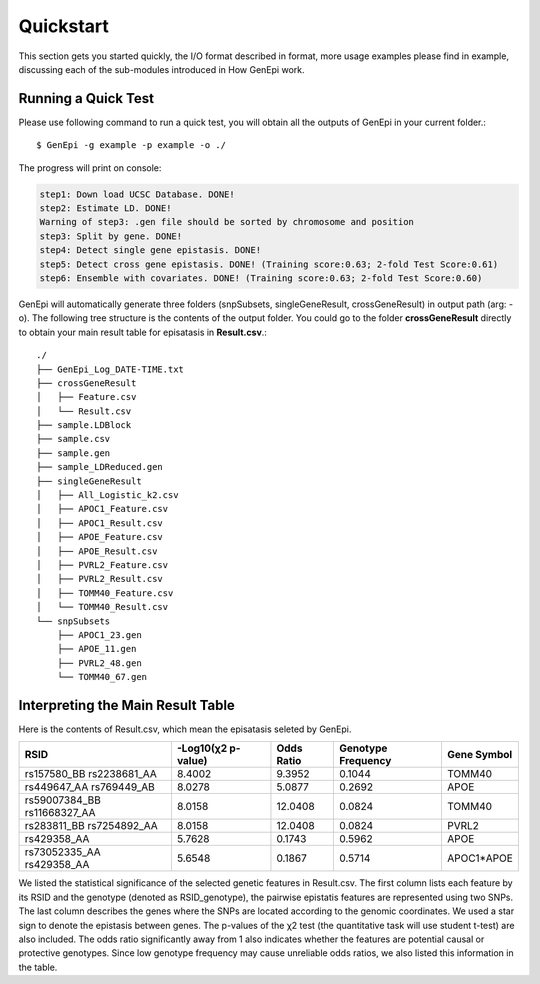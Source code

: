 .. _quickstart:

Quickstart
==========

This section gets you started quickly, the I/O format described in format, more usage examples please find in example, discussing each of the sub-modules introduced in How GenEpi work.

Running a Quick Test
--------------------

Please use following command to run a quick test, you will obtain all the outputs of GenEpi in your current folder.::

   $ GenEpi -g example -p example -o ./

The progress will print on console:

.. code-block:: none

   step1: Down load UCSC Database. DONE!
   step2: Estimate LD. DONE!
   Warning of step3: .gen file should be sorted by chromosome and position
   step3: Split by gene. DONE!
   step4: Detect single gene epistasis. DONE!
   step5: Detect cross gene epistasis. DONE! (Training score:0.63; 2-fold Test Score:0.61)
   step6: Ensemble with covariates. DONE! (Training score:0.63; 2-fold Test Score:0.60)

GenEpi will automatically generate three folders (snpSubsets, singleGeneResult, crossGeneResult) in output path (arg: -o). The following tree structure is the contents of the output folder. You could go to the folder **crossGeneResult** directly to obtain your main result table for episatasis in **Result.csv**.::
   
   ./
   ├── GenEpi_Log_DATE-TIME.txt
   ├── crossGeneResult
   │   ├── Feature.csv
   │   └── Result.csv
   ├── sample.LDBlock
   ├── sample.csv
   ├── sample.gen
   ├── sample_LDReduced.gen
   ├── singleGeneResult
   │   ├── All_Logistic_k2.csv
   │   ├── APOC1_Feature.csv
   │   ├── APOC1_Result.csv
   │   ├── APOE_Feature.csv
   │   ├── APOE_Result.csv
   │   ├── PVRL2_Feature.csv
   │   ├── PVRL2_Result.csv
   │   ├── TOMM40_Feature.csv
   │   └── TOMM40_Result.csv
   └── snpSubsets
       ├── APOC1_23.gen
       ├── APOE_11.gen
       ├── PVRL2_48.gen
       └── TOMM40_67.gen


Interpreting the Main Result Table
----------------------------------

Here is the contents of Result.csv, which mean the episatasis seleted by GenEpi.

=========================== ================== ========== ================== ===========
RSID                        -Log10(χ2 p-value) Odds Ratio Genotype Frequency Gene Symbol
=========================== ================== ========== ================== ===========
rs157580_BB rs2238681_AA    8.4002             9.3952     0.1044             TOMM40
rs449647_AA rs769449_AB     8.0278             5.0877     0.2692             APOE
rs59007384_BB rs11668327_AA 8.0158             12.0408    0.0824             TOMM40
rs283811_BB rs7254892_AA    8.0158             12.0408    0.0824             PVRL2
rs429358_AA                 5.7628             0.1743     0.5962             APOE
rs73052335_AA rs429358_AA   5.6548             0.1867     0.5714             APOC1*APOE
=========================== ================== ========== ================== ===========

We listed the statistical significance of the selected genetic features in Result.csv. The first column lists each feature by its RSID and the genotype (denoted as RSID_genotype), the pairwise epistatis features are represented using two SNPs. The last column describes the genes where the SNPs are located according to the genomic coordinates. We used a star sign to denote the epistasis between genes. The p-values of the χ2 test (the quantitative task will use student t-test) are also included. The odds ratio significantly away from 1 also indicates whether the features are potential causal or protective genotypes. Since low genotype frequency may cause unreliable odds ratios, we also listed this information in the table.